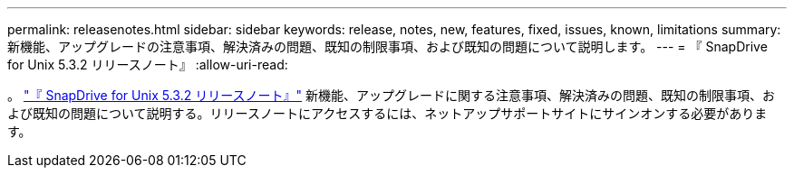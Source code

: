 ---
permalink: releasenotes.html 
sidebar: sidebar 
keywords: release, notes, new, features, fixed, issues, known, limitations 
summary: 新機能、アップグレードの注意事項、解決済みの問題、既知の制限事項、および既知の問題について説明します。 
---
= 『 SnapDrive for Unix 5.3.2 リリースノート』
:allow-uri-read: 


。 link:https://library.netapp.com/ecm/ecm_get_file/ECMLP2849339["『 SnapDrive for Unix 5.3.2 リリースノート』"] 新機能、アップグレードに関する注意事項、解決済みの問題、既知の制限事項、および既知の問題について説明する。リリースノートにアクセスするには、ネットアップサポートサイトにサインオンする必要があります。
